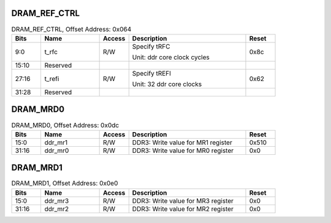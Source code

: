 DRAM_REF_CTRL
^^^^^^^^^^^^^

.. _table_dram_ref_ctrl:
.. table:: DRAM_REF_CTRL, Offset Address: 0x064
	:widths: 1 2 1 4 1

	+------+----------------------+-------+------------------------+------+
	| Bits | Name                 |Access | Description            |Reset |
	+======+======================+=======+========================+======+
	| 9:0  | t_rfc                | R/W   | Specify tRFC           | 0x8c |
	|      |                      |       |                        |      |
	|      |                      |       | Unit: ddr core clock   |      |
	|      |                      |       | cycles                 |      |
	+------+----------------------+-------+------------------------+------+
	| 15:10| Reserved             |       |                        |      |
	+------+----------------------+-------+------------------------+------+
	| 27:16| t_refi               | R/W   | Specify tREFI          | 0x62 |
	|      |                      |       |                        |      |
	|      |                      |       | Unit: 32 ddr core      |      |
	|      |                      |       | clocks                 |      |
	+------+----------------------+-------+------------------------+------+
	| 31:28| Reserved             |       |                        |      |
	+------+----------------------+-------+------------------------+------+

DRAM_MRD0
^^^^^^^^^

.. _table_dram_mrd0:
.. table:: DRAM_MRD0, Offset Address: 0x0dc
	:widths: 1 2 1 4 1

	+------+----------------------+-------+------------------------+------+
	| Bits | Name                 |Access | Description            |Reset |
	+======+======================+=======+========================+======+
	| 15:0 | ddr_mr1              | R/W   | DDR3: Write value for  | 0x510|
	|      |                      |       | MR1 register           |      |
	+------+----------------------+-------+------------------------+------+
	| 31:16| ddr_mr0              | R/W   | DDR3: Write value for  | 0x0  |
	|      |                      |       | MR0 register           |      |
	+------+----------------------+-------+------------------------+------+

DRAM_MRD1
^^^^^^^^^

.. _table_dram_mrd1:
.. table:: DRAM_MRD1, Offset Address: 0x0e0
	:widths: 1 2 1 4 1

	+------+----------------------+-------+------------------------+------+
	| Bits | Name                 |Access | Description            |Reset |
	+======+======================+=======+========================+======+
	| 15:0 | ddr_mr3              | R/W   | DDR3: Write value for  | 0x0  |
	|      |                      |       | MR3 register           |      |
	+------+----------------------+-------+------------------------+------+
	| 31:16| ddr_mr2              | R/W   | DDR3: Write value for  | 0x0  |
	|      |                      |       | MR2 register           |      |
	+------+----------------------+-------+------------------------+------+